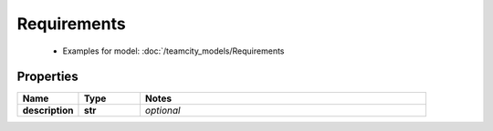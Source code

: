 Requirements
#########

  + Examples for model: :doc:`/teamcity_models/Requirements

Properties
----------
.. list-table::
   :widths: 15 15 70
   :header-rows: 1

   * - Name
     - Type
     - Notes
   * - **description**
     - **str**
     - `optional` 



